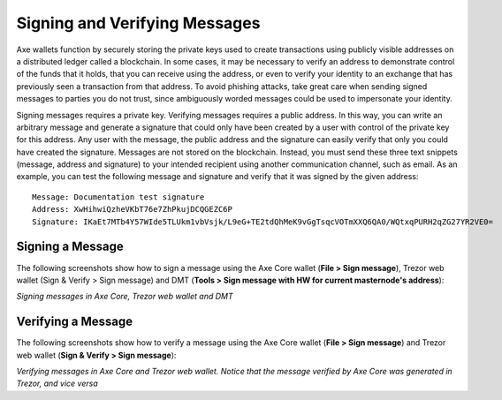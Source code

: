 .. meta::
   :description: Guides and screenshots on how to sign and verify messages using the Axe cryptocurrency
   :keywords: axe, sign, verify, message, trezor, axe core

.. _axecore-signing:

==============================
Signing and Verifying Messages
==============================

Axe wallets function by securely storing the private keys used to
create transactions using publicly visible addresses on a distributed
ledger called a blockchain. In some cases, it may be necessary to verify
an address to demonstrate control of the funds that it holds, that you
can receive using the address, or even to verify your identity to an
exchange that has previously seen a transaction from that address. To
avoid phishing attacks, take great care when sending signed messages to
parties you do not trust, since ambiguously worded messages could be
used to impersonate your identity.

Signing messages requires a private key. Verifying messages requires a
public address. In this way, you can write an arbitrary message and
generate a signature that could only have been created by a user with
control of the private key for this address. Any user with the message,
the public address and the signature can easily verify that only you
could have created the signature. Messages are not stored on the
blockchain. Instead, you must send these three text snippets (message,
address and signature) to your intended recipient using another
communication channel, such as email. As an example, you can test the
following message and signature and verify that it was signed by the
given address::

  Message: Documentation test signature
  Address: XwHihwiQzheVKbT76e7ZhPkujDCQGEZC6P
  Signature: IKaEt7MTb4Y57WIde5TLUkm1vbVsjk/L9eG+TE2tdQhMeK9vGgTsqcVOTmXXQ6QA0/WQtxqPURH2qZG27YR2VE0=


Signing a Message
=================

The following screenshots show how to sign a message using the Axe Core
wallet (**File > Sign message**), Trezor web wallet (Sign & Verify >
Sign message) and DMT (**Tools > Sign message with HW for current
masternode's address**):

.. image:: img/sign-axecore.png
   :width: 200px
.. image:: img/sign-trezor.png
   :width: 200px
.. image:: img/sign-dmt.png
   :width: 200px

*Signing messages in Axe Core, Trezor web wallet and DMT*

Verifying a Message
===================

The following screenshots show how to verify a message using the Axe
Core wallet (**File > Sign message**) and Trezor web wallet (**Sign &
Verify > Sign message**):

.. image:: img/verify-axecore.png
   :width: 200px
.. image:: img/verify-trezor.png
   :width: 200px

*Verifying messages in Axe Core and Trezor web wallet. Notice that the
message verified by Axe Core was generated in Trezor, and vice versa*
